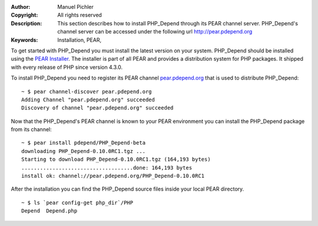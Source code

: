 :Author:       Manuel Pichler
:Copyright:    All rights reserved
:Description:  This section describes how to install PHP_Depend through its PEAR
               channel server. PHP_Depend's channel server can be accessed under
               the following url http://pear.pdepend.org
:Keywords:     Installation, PEAR,

To get started with PHP_Depend you must install the latest version on your
system. PHP_Depend should be installed using the `PEAR Installer`__. The
installer is part of all PEAR and provides a distribution system for PHP
packages. It shipped with every release of PHP since version 4.3.0.

To install PHP_Depend you need to register its PEAR channel `pear.pdepend.org`__
that is used to distribute PHP_Depend:

.. class:: shell

::

  ~ $ pear channel-discover pear.pdepend.org
  Adding Channel "pear.pdepend.org" succeeded
  Discovery of channel "pear.pdepend.org" succeeded

Now that the PHP_Depend's PEAR channel is known to your PEAR environment you can
install the PHP_Depend package from its channel:

.. class:: shell

::

  ~ $ pear install pdepend/PHP_Depend-beta
  downloading PHP_Depend-0.10.0RC1.tgz ...
  Starting to download PHP_Depend-0.10.0RC1.tgz (164,193 bytes)
  ....................................done: 164,193 bytes
  install ok: channel://pear.pdepend.org/PHP_Depend-0.10.0RC1

After the installation you can find the PHP_Depend source files inside your
local PEAR directory.

.. class:: shell

::

  ~ $ ls `pear config-get php_dir`/PHP
  Depend  Depend.php

__ http://pear.php.net/manual/en/installation.php
__ http://pear.pdepend.org
